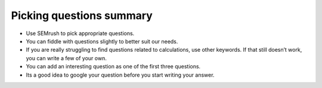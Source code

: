 Picking questions summary
--------------------

* Use SEMrush to pick appropriate questions.
* You can fiddle with questions slightly to better suit our needs.
* If you are really struggling to find questions related to calculations, use other keywords. If  that still doesn’t work, you can write a few of your own.
* You can add an interesting question as one of the first three questions.
* Its a good idea to google your question before you start writing your answer.